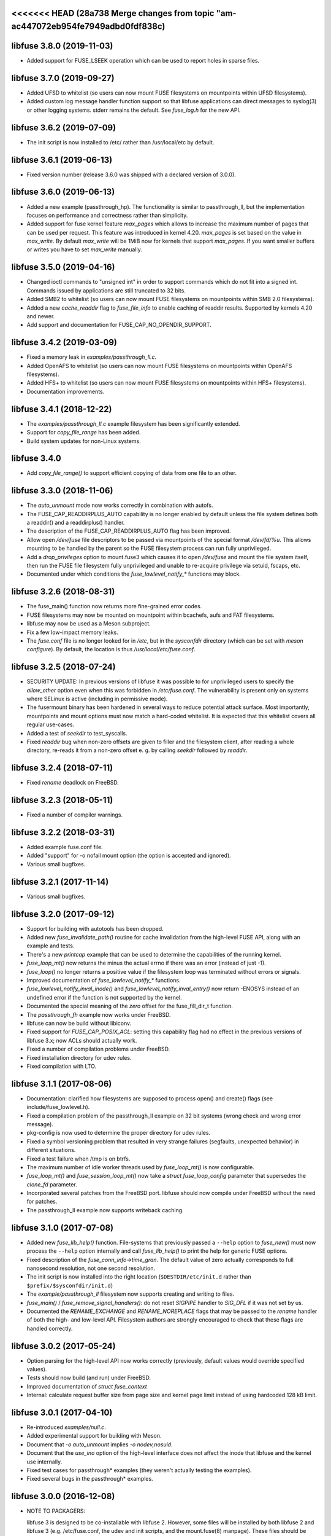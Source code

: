 <<<<<<< HEAD   (28a738 Merge changes from topic "am-ac447072eb954fe7949adbd0fdf838c)
=======
libfuse 3.8.0 (2019-11-03)
==========================

* Added support for FUSE_LSEEK operation which can be used to report holes
  in sparse files.

libfuse 3.7.0 (2019-09-27)
==========================

* Added UFSD to whitelist (so users can now mount FUSE filesystems
  on mountpoints within UFSD filesystems).
* Added custom log message handler function support so that libfuse
  applications can direct messages to syslog(3) or other logging systems.
  stderr remains the default.  See `fuse_log.h` for the new API.

libfuse 3.6.2 (2019-07-09)
==========================

* The init script is now installed to /etc/ rather than /usr/local/etc
  by default.

libfuse 3.6.1 (2019-06-13)
==========================

* Fixed version number (release 3.6.0 was shipped with a declared
  version of 3.0.0).

libfuse 3.6.0 (2019-06-13)
==========================

* Added a new example (passthrough_hp). The functionality is similar
  to passthrough_ll, but the implementation focuses on performance and
  correctness rather than simplicity.
* Added support for fuse kernel feature `max_pages` which allows to increase
  the maximum number of pages that can be used per request. This feature was
  introduced in kernel 4.20. `max_pages` is set based on the value in
  `max_write`. By default `max_write` will be 1MiB now for kernels that support
  `max_pages`. If you want smaller buffers or writes you have to set
  `max_write` manually.

libfuse 3.5.0 (2019-04-16)
==========================

* Changed ioctl commands to "unsigned int" in order to support commands
  which do not fit into a signed int. Commands issued by applications
  are still truncated to 32 bits.
* Added SMB2 to whitelist (so users can now mount FUSE filesystems
  on mountpoints within SMB 2.0 filesystems).
* Added a new `cache_readdir` flag to `fuse_file_info` to enable
  caching of readdir results. Supported by kernels 4.20 and newer.
* Add support and documentation for FUSE_CAP_NO_OPENDIR_SUPPORT.

libfuse 3.4.2 (2019-03-09)
==========================

* Fixed a memory leak in `examples/passthrough_ll.c`.
* Added OpenAFS to whitelist (so users can now mount FUSE filesystems
  on mountpoints within OpenAFS filesystems).
* Added HFS+ to whitelist (so users can now mount FUSE filesystems
  on mountpoints within HFS+ filesystems).
* Documentation improvements.

libfuse 3.4.1 (2018-12-22)
==========================

* The `examples/passthrough_ll.c` example filesystem has been
  significantly extended.
* Support for `copy_file_range` has been added.
* Build system updates for non-Linux systems.

libfuse 3.4.0
=============

* Add `copy_file_range()` to support efficient copying of data from one file to
  an other.

libfuse 3.3.0 (2018-11-06)
==========================

* The `auto_unmount` mode now works correctly in combination with
  autofs.

* The FUSE_CAP_READDIRPLUS_AUTO capability is no longer enabled by
  default unless the file system defines both a readdir() and a
  readdirplus() handler.

* The description of the FUSE_CAP_READDIRPLUS_AUTO flag has been
  improved.

* Allow open `/dev/fuse` file descriptors to be passed via mountpoints of the
  special format `/dev/fd/%u`. This allows mounting to be handled by the parent
  so the FUSE filesystem process can run fully unprivileged.

* Add a `drop_privileges` option to mount.fuse3 which causes it to open
  `/dev/fuse` and mount the file system itself, then run the FUSE file
  filesystem fully unprivileged and unable to re-acquire privilege via setuid,
  fscaps, etc.

* Documented under which conditions the `fuse_lowlevel_notify_*`
  functions may block.

libfuse 3.2.6 (2018-08-31)
==========================

* The fuse_main() function now returns more fine-grained error codes.
* FUSE filesystems may now be mounted on mountpoint within
  bcachefs, aufs and FAT filesystems.
* libfuse may now be used as a Meson subproject.
* Fix a few low-impact memory leaks.
* The `fuse.conf` file is no longer looked for in `/etc`, but in the
  *sysconfdir* directory (which can be set with `meson configure`). By
  default, the location is thus `/usr/local/etc/fuse.conf`.

libfuse 3.2.5 (2018-07-24)
==========================

* SECURITY UPDATE: In previous versions of libfuse it was possible to
  for unprivileged users to specify the `allow_other` option even when
  this was forbidden in `/etc/fuse.conf`.  The vulnerability is
  present only on systems where SELinux is active (including in
  permissive mode).
* The fusermount binary has been hardened in several ways to reduce
  potential attack surface. Most importantly, mountpoints and mount
  options must now match a hard-coded whitelist. It is expected that
  this whitelist covers all regular use-cases.
* Added a test of `seekdir` to test_syscalls.
* Fixed `readdir` bug when non-zero offsets are given to filler and the
  filesystem client, after reading a whole directory, re-reads it from a
  non-zero offset e. g. by calling `seekdir` followed by `readdir`.

libfuse 3.2.4 (2018-07-11)
==========================

* Fixed `rename` deadlock on FreeBSD.

libfuse 3.2.3 (2018-05-11)
==========================

* Fixed a number of compiler warnings.  

libfuse 3.2.2 (2018-03-31)
==========================

* Added example fuse.conf file.
* Added "support" for -o nofail mount option (the option is accepted
  and ignored).
* Various small bugfixes.  

libfuse 3.2.1 (2017-11-14)
==========================

* Various small bugfixes.

libfuse 3.2.0 (2017-09-12)
==========================

* Support for building with autotools has been dropped.

* Added new `fuse_invalidate_path()` routine for cache invalidation
  from the high-level FUSE API, along with an example and tests.

* There's a new `printcap` example that can be used to determine the
  capabilities of the running kernel.

* `fuse_loop_mt()` now returns the minus the actual errno if there was
  an error (instead of just -1).

* `fuse_loop()` no longer returns a positive value if the filesystem
  loop was terminated without errors or signals.

* Improved documentation of `fuse_lowlevel_notify_*` functions.

* `fuse_lowlevel_notify_inval_inode()` and
  `fuse_lowlevel_notify_inval_entry()` now return -ENOSYS instead of
  an undefined error if the function is not supported by the kernel.

* Documented the special meaning of the *zero* offset for the
  fuse_fill_dir_t function.

* The `passthrough_fh` example now works under FreeBSD.

* libfuse can now be build without libiconv.

* Fixed support for `FUSE_CAP_POSIX_ACL`: setting this capability
  flag had no effect in the previous versions of libfuse 3.x;
  now ACLs should actually work.

* Fixed a number of compilation problems under FreeBSD.

* Fixed installation directory for udev rules.

* Fixed compilation with LTO.

libfuse 3.1.1 (2017-08-06)
==========================

* Documentation: clarified how filesystems are supposed to process
  open() and create() flags (see include/fuse_lowlevel.h).

* Fixed a compilation problem of the passthrough_ll example on
  32 bit systems (wrong check and wrong error message).

* pkg-config is now used to determine the proper directory for
  udev rules.

* Fixed a symbol versioning problem that resulted in very strange
  failures (segfaults, unexpected behavior) in different situations.

* Fixed a test failure when /tmp is on btrfs.

* The maximum number of idle worker threads used by `fuse_loop_mt()`
  is now configurable.

* `fuse_loop_mt()` and `fuse_session_loop_mt()` now take a
  `struct fuse_loop_config` parameter that supersedes the *clone_fd*
  parameter.

* Incorporated several patches from the FreeBSD port. libfuse should
  now compile under FreeBSD without the need for patches.

* The passthrough_ll example now supports writeback caching.

libfuse 3.1.0 (2017-07-08)
==========================

* Added new `fuse_lib_help()` function. File-systems that previously
  passed a ``--help`` option to `fuse_new()` must now process the
  ``--help`` option internally and call `fuse_lib_help()` to print the
  help for generic FUSE options.
* Fixed description of the `fuse_conn_info->time_gran`. The default
  value of zero actually corresponds to full nanosecond resolution,
  not one second resolution.
* The init script is now installed into the right location
  (``$DESTDIR/etc/init.d`` rather than ``$prefix/$sysconfdir/init.d``)
* The `example/passthrough_ll` filesystem now supports creating
  and writing to files.
* `fuse_main()` / `fuse_remove_signal_handlers()`: do not reset
  `SIGPIPE` handler to `SIG_DFL` if it was not set by us.
* Documented the `RENAME_EXCHANGE` and `RENAME_NOREPLACE` flags that
  may be passed to the `rename` handler of both the high- and
  low-level API. Filesystem authors are strongly encouraged to check
  that these flags are handled correctly.

libfuse 3.0.2 (2017-05-24)
==========================

* Option parsing for the high-level API now works correctly
  (previously, default values would override specified values).
* Tests should now build (and run) under FreeBSD.
* Improved documentation of `struct fuse_context`
* Internal: calculate request buffer size from page size and kernel
  page limit instead of using hardcoded 128 kB limit.


libfuse 3.0.1 (2017-04-10)
==========================

* Re-introduced *examples/null.c*.
* Added experimental support for building with Meson.
* Document that `-o auto_unmount` implies `-o nodev,nosuid`.
* Document that the *use_ino* option of the high-level interface does
  not affect the inode that libfuse and the kernel use internally.
* Fixed test cases for passthrough* examples (they weren't actually
  testing the examples).
* Fixed several bugs in the passthrough* examples.

libfuse 3.0.0 (2016-12-08)
==========================

* NOTE TO PACKAGERS:

  libfuse 3 is designed to be co-installable with libfuse 2. However,
  some files will be installed by both libfuse 2 and libfuse 3
  (e.g. /etc/fuse.conf, the udev and init scripts, and the
  mount.fuse(8) manpage). These files should be taken from
  libfuse 3. The format/content is guaranteed to remain backwards
  compatible with libfuse 2.

  We recommend to ship libfuse2 and libfuse3 in three separate
  packages: a libfuse-common package that contains files shared by
  libfuse 2+3 (taken from the libfuse3 tarball), and libfuse2 and
  libfuse3 packages that contain the shared library and helper
  programs for the respective version.

* Fixed test errors when running tests as root.

* Made check for util-linux version more robust.

* Added documentation for all fuse capability flags (`FUSE_CAP_*`) and
  `struct fuse_conn_info` fields.

* fuse_loop(), fuse_loop_mt(), fuse_session_loop() and
  fuse_session_loop_mt() now return more detailed error codes instead
  of just -1. See the documentation of fuse_session_loop() for details.

* The FUSE main loop is now aborted if the file-system requests
  capabilities that are not supported by the kernel. In this case, the
  session loop is exited with a return code of ``-EPROTO``.

* Most file-system capabilities that were opt-in in libfuse2 are now
  enabled by default. Filesystem developers are encouraged to review
  the documentation of the FUSE_CAP_* features to ensure that their
  filesystem is compatible with the new semantics. As before, a
  particular capability can still be disabled by unsetting the
  corresponding bit of `fuse_conn_info.wants` in the init() handler.

* Added FUSE_CAP_PARALLEL_DIROPS and FUSE_CAP_POSIX_ACL,
  FUSE_HANDLE_KILLPRIV feature flags.

* FUSE filesystems are now responsible for unsetting the setuid/setgid
  flags when a file is written, truncated, or its owner
  changed. Previously, this was handled by the kernel but subject to
  race conditions.

* The fusermount and mount.fuse binaries have been renamed to
  fusermount3 and mount.fuse3 to allow co-installation of libfuse 2.x
  and 3.x

* Added a `max_read` field to `struct fuse_conn_info`. For the time
  being, the maximum size of read requests has to be specified both
  there *and* passed to fuse_session_new() using the ``-o
  max_read=<n>`` mount option. At some point in the future, specifying
  the mount option will no longer be necessary.

* Documentation: clarified that the fuse_argv structure that is passed
  to `fuse_new()` and `fuse_lowlevel_new()` must always contain at
  least one element.

* The high-level init() handler now receives an additional struct
  fuse_config pointer that can be used to adjust high-level API
  specific configuration options.

* The `nopath_flag` field of struct fuse_operations has been
  removed. Instead, a new `nullpath_ok` flag can now be set
  in struct fuse_config.

* File systems that use the low-level API and support lookup requests
  for '.' and '..' should continue make sure to set the
  FUSE_CAP_EXPORT_SUPPORT bit in fuse_conn_info->want.

  (This has actually always been the case, but was not very obvious
  from the documentation).

* The help text generated by fuse_lowlevel_help(), fuse_new() (and
  indirectly fuse_main()) no longer includes options that are unlikely
  to be of interest to end-users. The full list of accepted options is
  now included in the respective function's documentation (located in
  the fuse.h/fuse_lowlevel.h and doc/html).

* The ``-o nopath`` option has been dropped - it never actually did
  anything (since it is unconditionally overwritten with the value of
  the `nopath` flag in `struct fuse_operations).

* The ``-o large_read`` mount option has been dropped. Hopefully no
  one uses a Linux 2.4 kernel anymore.

* The `-o nonempty` mount point has been removed, mounting over
  non-empty directories is now always allowed. This brings the
  behavior of FUSE file systems in-line with the behavior of the
  regular `mount` command.

  File systems that do not want to allow mounting to non-empty
  directories should perform this check themselves before handing
  control to libfuse.

* The chmod, chown, truncate, utimens and getattr handlers of the
  high-level API now all receive an additional struct fuse_file_info
  pointer (which, however, may be NULL even if the file is currently
  open).

  The fgetattr and ftruncate handlers have become obsolete and have
  been removed.

* The `fuse_session_new` function no longer accepts the ``-o
  clone_fd`` option. Instead, this has become a parameter of the
  `fuse_session_loop_mt` and ``fuse_loop_mt` functions.

* For low-level file systems that implement the `write_buf` handler,
  the `splice_read` option is now enabled by default. As usual, this
  can be changed in the file system's `init` handler.

* The treatment of low-level options has been made more consistent:

  Options that can be set in the init() handler (via the
  fuse_conn_info parameter) can now be set only here,
  i.e. fuse_session_new() no longer accepts arguments that change the
  fuse_conn_info object before or after the call do init(). As a side
  effect, this removes the ambiguity where some options can be
  overwritten by init(), while others overwrite the choices made by
  init().

  For file systems that wish to offer command line options for these
  settings, the new fuse_parse_conn_info_opts() and
  fuse_apply_conn_info_opts() functions are available.

  Consequently, the fuse_lowlevel_help() method has been dropped.

* The `async_read` field in `struct fuse_conn_info` has been
  removed. To determine if the kernel supports asynchronous reads,
  file systems should check the `FUSE_CAP_ASYNC_READ` bit of the
  `capable` field. To enable/disable asynchronous reads, file systems
  should set the flag in the `wanted` field.

* The `fuse_parse_cmdline` function no longer prints out help when the
  ``--verbose`` or ``--help`` flags are given. This needs to be done
  by the file system (e.g. using the `fuse_cmdline_help()` and
  `fuse_lowlevel_help()` functions).

* Added ``example/cuse_client.c`` to test ``example/cuse.c``.

* Removed ``example/null.c``. This has not been working for a while
  for unknown reasons -- maybe because it tries to treat the
  mountpoint as a file rather than a directory?

* There are several new examples that demonstrate the use of
  the ``fuse_lowlevel_notify_*`` functions:

  - ``example/notify_store_retrieve.c``
  - ``example/notify_inval_inode.c``
  - ``example/notify_inval_entry.c``

* The ``-o big_writes`` mount option has been removed. It is now
  always active. File systems that want to limit the size of write
  requests should use the ``-o max_write=<N>`` option instead.

* The `fuse_lowlevel_new` function has been renamed to
  `fuse_session_new` and no longer interprets the --version or --help
  options. To print help or version information, use the new
  `fuse_lowlevel_help` and `fuse_lowlevel_version` functions.

* The ``allow_other`` and ``allow_root`` mount options (accepted by
  `fuse_session_new()`) may now be specified together. In this case,
  ``allow_root`` takes precedence.

* There are new `fuse_session_unmount` and `fuse_session_mount`
  functions that should be used in the low-level API. The `fuse_mount`
  and `fuse_unmount` functions should be used with the high-level API
  only.

* Neither `fuse_mount` nor `fuse_session_mount` take struct fuse_opts
  parameters anymore. Mount options are parsed by `fuse_new` (for the
  high-level API) and `fuse_session_new` (for the low-level API)
  instead. To print help or version information, use the new
  `fuse_mount_help` and `fuse_mount_version` functions.

* The ``fuse_lowlevel_notify_*`` functions now all take a `struct
  fuse_session` parameter instead of a `struct fuse_chan`.

* The channel interface (``fuse_chan_*`` functions) has been made
  private. As a result, the typical initialization sequence of a
  low-level file system has changed from ::

        ch = fuse_mount(mountpoint, &args);
        se = fuse_lowlevel_new(&args, &lo_oper, sizeof(lo_oper), &lo);
        fuse_set_signal_handlers(se);
        fuse_session_add_chan(se, ch);
        fuse_daemonize(fg);
        if (mt)
            fuse_session_loop_mt(se);
        else
            fuse_session_loop(se);
        fuse_remove_signal_handlers(se);
        fuse_session_remove_chan(ch);
        fuse_session_destroy(se);
        fuse_unmount(mountpoint, ch);

  to ::

        se = fuse_session_new(&args, &ll_ops, sizeof(ll_ops), NULL);
        fuse_set_signal_handlers(se);
        fuse_session_mount(se, mountpoint);
        fuse_daemonize(fg);
        if (mt)
            fuse_session_loop_mt(se);
        else
            fuse_session_loop(se);
        fuse_remove_signal_handlers(se);
        fuse_session_unmount(se);
        fuse_lowlevel_destroy(se);

  The typical high-level setup has changed from ::

        ch = fuse_mount(*mountpoint, &args);
        fuse = fuse_new(ch, &args, op, op_size, user_data);
        se = fuse_get_session(fuse);
        fuse_set_signal_handlers(se);
        fuse_daemonize(fg);
        if (mt)
            fuse_loop_mt(fuse);
        else
            fuse_loop(fuse);
        fuse_remove_signal_handlers(se);
        fuse_unmount(mountpoint, ch);
        fuse_destroy(fuse);

  to ::

        fuse = fuse_new(&args, op, op_size, user_data);
        se = fuse_get_session(fuse);
        fuse_set_signal_handlers(se);
        fuse_mount(fuse, mountpoint);
        fuse_daemonize(fg);
         if (mt)
            fuse_loop_mt(fuse);
        else
            fuse_loop(fuse);
        fuse_remove_signal_handlers(se);
        fuse_unmount(fuse);
        fuse_destroy(fuse);

  File systems that use `fuse_main` are not affected by this change.

  For integration with custom event loops, the new `fuse_session_fd`
  function provides the file descriptor that's used for communication
  with the kernel.

* Added *clone_fd* option.  This creates a separate device file
  descriptor for each processing thread, which might improve
  performance.

* Added *writeback_cache* option. With kernel 3.14 and newer this
  enables write-back caching which can significantly improve
  performance.

* Added *async_dio* option. With kernel 3.13 and newer, this allows
  direct I/O to be done asynchronously.

* The (high- and low-level) `rename` handlers now takes a *flags*
  parameter (with values corresponding to the *renameat2* system call
  introduced in Linux 3.15).

* The "ulockmgr_server" has been dropped.

* There is a new (low-level) `readdirplus` handler, with a
  corresponding example in ``examples/fuse_lo-plus.c`` and a new
  `fuse_add_direntry_plus` API function.

* The (high-level) `readdir` handler now takes a *flags* argument.

* The (high-level) `filler` function passed to `readdir` now takes an
  additional *flags* argument.

* The (high-level) `getdir` handler has been dropped.

* The *flag_nullpath_ok* and *flag_utime_omit_ok* flags have been
  dropped.

* The (high-level) *utime* handler has been dropped.

* The `fuse_invalidate` function has been removed.

* The `fuse_is_lib_option` function has been removed.

* The *fh_old* member of `struct fuse_file_info` has been dropped.

* The type of the *writepage* member of `struct fuse_file_info` was
  changed from *int* to *unsigned int*.

* The `struct fuse_file_info` gained a new *poll_events* member.

* There is a new `fuse_pkgversion` function.

* The *fuse_off_t* and *fuse_ino_t* changed from *unsigned long* to
  *uint64_t*, i.e. they are now 64 bits also on 32-bit systems.

* The type of the *generation* member of `struct fuse_entry_param*
  changed from *unsigned* to *uint64_t*.

* The (low-level) `setattr` handler gained a *FUSE_SET_ATTR_CTIME* bit
  *for its *to_set* parameter.

* The `struct fuse_session_ops` data structure has been dropped.

* The documentation has been clarified and improved in many places.


FUSE 2.9.7 (2016-06-20)
=======================

* Added SELinux support.
* Fixed race-condition when session is terminated right after starting
  a FUSE file system.

FUSE 2.9.6 (2016-04-23)
=======================

* Tarball now includes documentation.
* Shared-object version has now been bumped correctly.

FUSE 2.9.5 (2016-01-14)
=======================

* New maintainer: Nikolaus Rath <Nikolaus@rath.org>. Many thanks to
  Miklos Szeredi <miklos@szeredi.hu> for bringing FUSE to where it is
  now!

* fix warning in mount.c:receive_fd().  Reported by Albert Berger

* fix possible memory leak.  Reported by Jose R. Guzman

FUSE 2.9.4 (2015-05-22)
=======================

* fix exec environment for mount and umount.  Found by Tavis Ormandy
  (CVE-2015-3202).

* fix fuse_remove_signal_handlers() to properly restore the default
  signal handler.  Reported by: Chris Johnson

* highlevel API: fix directory file handle passed to ioctl() method.
  Reported by Eric Biggers

* libfuse: document deadlock avoidance for fuse_notify_inval_entry()
  and fuse_notify_delete()

* fusermount, libfuse: send value as unsigned in "user_id=" and
  "group_id=" options.  Uids/gids larger than 2147483647 would result
  in EINVAL when mounting the filesystem.  This also needs a fix in
  the kernel.

* Initialize stat buffer passed to ->getattr() and ->fgetattr() to
  zero in all cases.  Reported by Daniel Iwan

* libfuse: Add missing includes.  This allows compiling fuse with
  musl.  Patch by Daniel Thau


Older Versions (before 2013-01-01)
==================================

Please see Git history, e.g. at
https://github.com/libfuse/libfuse/blob/fuse_2_9_3/ChangeLog.
>>>>>>> BRANCH (4afe7c Released 3.8.0)
